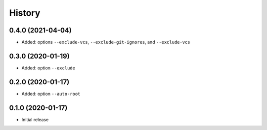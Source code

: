 =======
History
=======

0.4.0 (2021-04-04)
------------------

* Added: options ``--exclude-vcs``, ``--exclude-git-ignores``, and ``--exclude-vcs``


0.3.0 (2020-01-19)
------------------

* Added: option ``--exclude``


0.2.0 (2020-01-17)
------------------

* Added: option ``--auto-root``


0.1.0 (2020-01-17)
------------------

* Initial release
